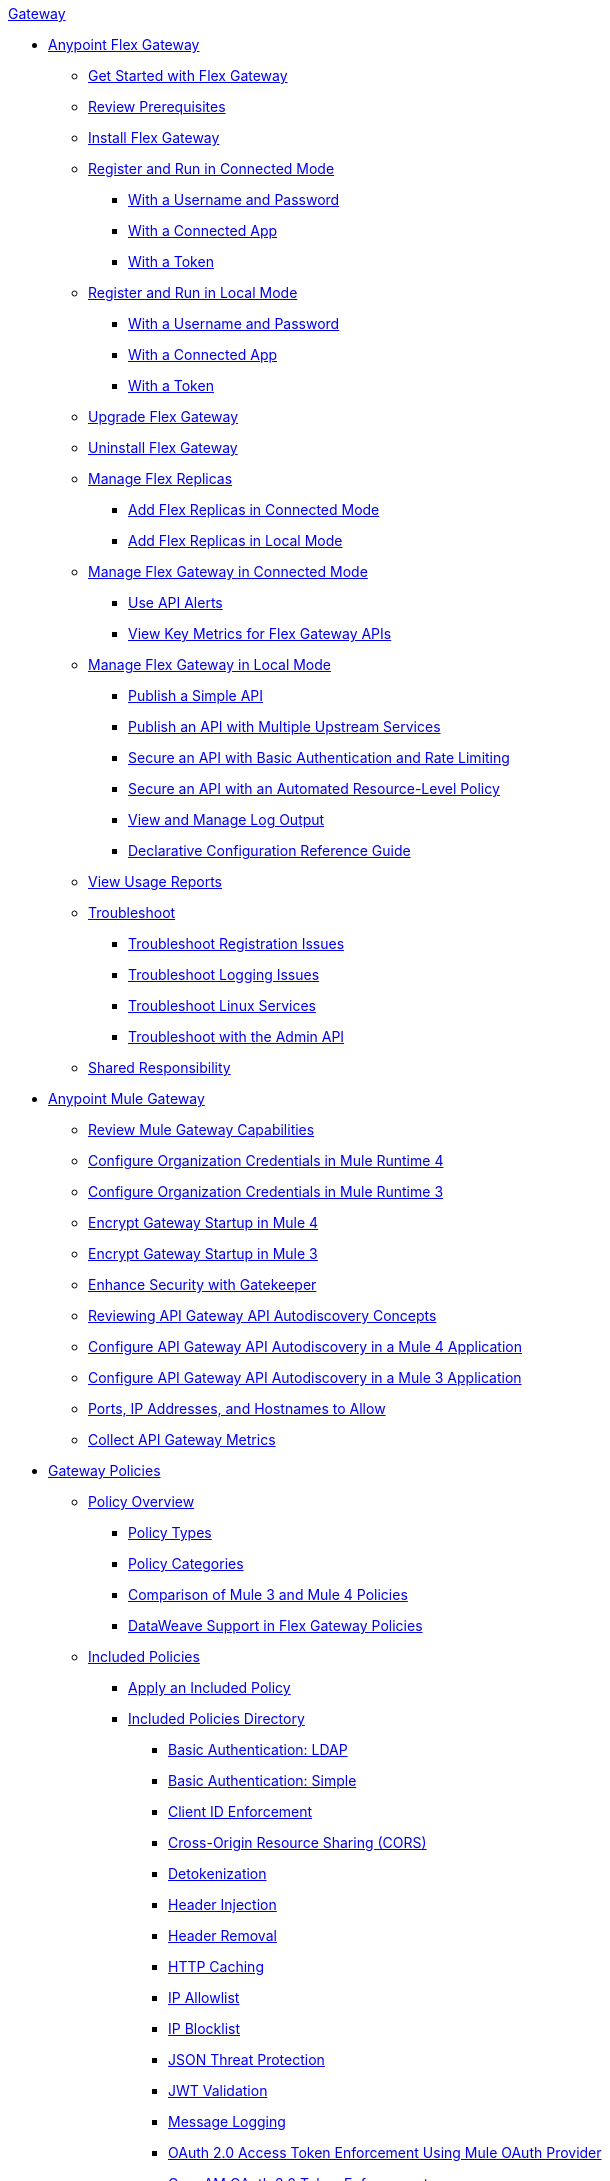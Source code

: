 .xref:index.adoc[Gateway]
* xref:flex-gateway-overview.adoc[Anypoint Flex Gateway]
** xref:flex-gateway-getting-started.adoc[Get Started with Flex Gateway]
** xref:flex-review-prerequisites.adoc[Review Prerequisites]
** xref:flex-install.adoc[Install Flex Gateway]
** xref:flex-conn-reg-run.adoc[Register and Run in Connected Mode]
*** xref:flex-conn-reg-run-up.adoc[With a Username and Password]
*** xref:flex-conn-reg-run-app.adoc[With a Connected App]
*** xref:flex-conn-reg-run-token.adoc[With a Token]
** xref:flex-local-reg-run.adoc[Register and Run in Local Mode]
*** xref:flex-local-reg-run-up.adoc[With a Username and Password]
*** xref:flex-local-reg-run-app.adoc[With a Connected App]
*** xref:flex-local-reg-run-token.adoc[With a Token]
** xref:flex-gateway-upgrade.adoc[Upgrade Flex Gateway] 
** xref:flex-gateway-uninstall.adoc[Uninstall Flex Gateway]
** xref:flex-gateway-replicas.adoc[Manage Flex Replicas]
*** xref:flex-conn-rep-run.adoc[Add Flex Replicas in Connected Mode]
*** xref:flex-local-rep-run.adoc[Add Flex Replicas in Local Mode]
** xref:flex-conn-manage.adoc[Manage Flex Gateway in Connected Mode]
*** xref:flex-use-api-alerts.adoc[Use API Alerts]
*** xref:flex-view-api-metrics.adoc[View Key Metrics for Flex Gateway APIs]
** xref:flex-local-manage.adoc[Manage Flex Gateway in Local Mode]
*** xref:flex-local-publish-simple-api.adoc[Publish a Simple API]
*** xref:flex-local-publish-api-multiple-services.adoc[Publish an API with Multiple Upstream Services]
*** xref:flex-local-secure-api-with-basic-auth-policy.adoc[Secure an API with Basic Authentication and Rate Limiting]
*** xref:flex-local-secure-api-with-auto-policy.adoc[Secure an API with an Automated Resource-Level Policy]
*** xref:flex-local-view-manage-logs.adoc[View and Manage Log Output]
*** xref:flex-local-configuration-reference-guide.adoc[Declarative Configuration Reference Guide]
** xref:flex-view-usage-reports.adoc[View Usage Reports]
** xref:flex-troubleshoot.adoc[Troubleshoot]
*** xref:flex-troubleshoot-reg.adoc[Troubleshoot Registration Issues]
*** xref:flex-troubleshoot-logging.adoc[Troubleshoot Logging Issues]
*** xref:flex-troubleshoot-linux-services.adoc[Troubleshoot Linux Services]
*** xref:flex-troubleshoot-admin-api.adoc[Troubleshoot with the Admin API]
** xref:flex-shared-responsibility.adoc[Shared Responsibility]
* xref:mule-gateway-overview.adoc[Anypoint Mule Gateway]
** xref:mule-gateway-capabilities-mule4.adoc[Review Mule Gateway Capabilities]
** xref:mule-gateway-org-credentials-mule4.adoc[Configure Organization Credentials in Mule Runtime 4]
** xref:mule-gateway-org-credentials-mule3.adoc[Configure Organization Credentials in Mule Runtime 3]
** xref:mule-gateway-encryption-mule4.adoc[Encrypt Gateway Startup in Mule 4]
** xref:mule-gateway-encryption-mule3.adoc[Encrypt Gateway Startup in Mule 3]
** xref:mule-gateway-gatekeeper.adoc[Enhance Security with Gatekeeper]
** xref:mule-gateway-autodiscovery-overview.adoc[Reviewing API Gateway API Autodiscovery Concepts]
** xref:mule-gateway-config-autodiscovery-mule4.adoc[Configure API Gateway API Autodiscovery in a Mule 4 Application]
** xref:mule-gateway-config-autodiscovery-mule3.adoc[Configure API Gateway API Autodiscovery in a Mule 3 Application]
** xref:mule-gateway-hostnames.adoc[Ports, IP Addresses, and Hostnames to Allow]
** xref:mule-gateway-metrics.adoc[Collect API Gateway Metrics]
* xref:policies-overview.adoc[Gateway Policies]
** xref:policies-policy-overview.adoc[Policy Overview]
*** xref:policies-policy-types.adoc[Policy Types]
*** xref:policies-policy-categories.adoc[Policy Categories]
*** xref:policies-compare-versions.adoc[Comparison of Mule 3 and Mule 4 Policies]
*** xref:policies-flex-dataweave-support.adoc[DataWeave Support in Flex Gateway Policies]
** xref:policies-included-overview.adoc[Included Policies]
*** xref:policies-included-apply.adoc[Apply an Included Policy]
*** xref:policies-included-directory.adoc[Included Policies Directory]
**** xref:policies-included-basic-auth-ldap.adoc[Basic Authentication: LDAP]
**** xref:policies-included-basic-auth-simple.adoc[Basic Authentication: Simple]
**** xref:policies-included-client-id-enforcement.adoc[Client ID Enforcement]
**** xref:policies-included-cors.adoc[Cross-Origin Resource Sharing (CORS)]
**** xref:policies-included-detokenization.adoc[Detokenization]
**** xref:policies-included-header-injection.adoc[Header Injection]
**** xref:policies-included-header-removal.adoc[Header Removal]
**** xref:policies-included-http-caching.adoc[HTTP Caching]
**** xref:policies-included-ip-allowlist.adoc[IP Allowlist]
**** xref:policies-included-ip-blocklist.adoc[IP Blocklist]
**** xref:policies-included-json-threat-protection.adoc[JSON Threat Protection]
**** xref:policies-included-jwt-validation.adoc[JWT Validation]
**** xref:policies-included-message-logging.adoc[Message Logging]
**** xref:policies-included-oauth-access-token-enforcement.adoc[OAuth 2.0 Access Token Enforcement Using Mule OAuth Provider]
**** xref:policies-included-openam-oauth-token-enforcement.adoc[OpenAM OAuth 2.0 Token Enforcement]
**** xref:policies-included-openid-token-enforcement.adoc[OpenID Connect OAuth 2.0 Token Enforcement]
**** xref:policies-included-pingfederate-oauth-token-enforcement.adoc[PingFederate OAuth 2.0 Token Enforcement]
**** xref:policies-included-rate-limiting.adoc[Rate Limiting]
**** xref:policies-included-rate-limiting-sla.adoc[Rate Limiting: SLA-Based]
**** xref:policies-included-spike-control.adoc[Spike Control]
**** xref:policies-included-tls.adoc[Transport Layer Security (TLS)]
**** xref:policies-included-tokenization.adoc[Tokenization]
**** xref:policies-included-xml-threat-protection.adoc[XML Threat Protection]
** xref:policies-automated-overview.adoc[Automated Policies]
*** xref:policies-automated-applying.adoc[Apply an Automated Policy]
** xref:policies-resource-level-overview.adoc[Resource-Level Policies]
*** xref:policies-resource-level-config-uri-regex.adoc[Configure URI Template Regex]
*** xref:policies-resource-level-disable-outbound.adoc[Disable Outbound Policies]
** xref:policies-custom-overview.adoc[Create a Custom Policy]
// *** xref:policies-custom-getting-started.adoc[Custom Policy Development Lifecycle]
// *** xref:policies-custom-examples.adoc[Custom Policy Examples]
// **** xref:policies-custom-response-example.adoc[Response Policy]
// **** xref:policies-custom-set-authentication-example.adoc[Event Authentication Extension Policy]
// *** xref:policies-custom-manage.adoc[Manage Online Custom Policies]
// **** xref:policies-custom-package.adoc[Package a Custom Policy]
// **** xref:policies-custom-upload-to-exchange.adoc[Upload a Custom Policy to Exchange]
// **** xref:policies-custom-mule-4-reference.adoc[Review Custom Policy concepts]
// **** xref:policies-custom-http-transform.adoc[Review HTTP Policy Transform Extension]
// **** xref:policies-custom-mule-4-caching.adoc[Caching in a Custom Policy for Mule 4]
// *** xref:policies-custom-manage-offline.adoc[Manage Offline Custom Policies]
// **** xref:policies-custom-offline-apply.adoc[Applying Offline Custom Policies]
// **** xref:policies-custom-offline-remove.adoc[Removing Offline Custom Policies]
** xref:policies-mule3.adoc[Policies in Mule 3]
*** xref:policies-mule3-available-policies.adoc[Categories]
*** xref:policies-mule3-using-policies.adoc[Apply a Policy]
*** xref:policies-mule3-setting-your-api-url.adoc[Set the API URL]
*** xref:policies-mule3-reorder-policies-task.adoc[Re-order Policies]
*** xref:policies-mule3-tutorial-manage-an-api.adoc[Apply a Policy and SLA Tier]
*** xref:policies-mule3-resource-level-policies.adoc[Resource Level Policies]
*** xref:policies-mule3-prepare-raml.adoc[RAML-based API Policies]
*** xref:policies-mule3-disable-edit-remove.adoc[Disable, Edit, or Remove a Policy]
*** xref:policies-mule3-provided-policies.adoc[Included Policies]
**** xref:policies-mule3-add-headers-policy.adoc[Header Injection Policy]
**** xref:policies-mule3-remove-headers-policy.adoc[Header Removal Policy]
**** xref:policies-mule3-cors-policy.adoc[CORS]
**** xref:policies-mule3-client-id-based-policies.adoc[Client ID Enforcement]
**** xref:policies-mule3-http-basic-authentication-policy.adoc[HTTP Basic Authentication Policy]
**** xref:policies-mule3-json-threat.adoc[JSON Threat Protection]
**** xref:policies-mule3-xml-threat.adoc[XML Threat Protection]
**** xref:policies-mule3-ldap-security-manager.adoc[LDAP Security Manager]
**** xref:policies-mule3-simple-security-manager.adoc[Simple Security Manager]
**** xref:policies-mule3-throttling-rate-limit.adoc[Throttling and Rate Limiting]
**** xref:policies-mule3-rate-limiting-and-throttling-sla-based-policies.adoc[Rate Limiting and Throttling - SLA-Based]
**** xref:policies-mule3-apply-rate-limiting.adoc[Rate Limiting Policy]
**** xref:policies-mule3-rate-limiting-and-throttling.adoc[Rate Limiting and Throttling]
**** xref:policies-mule3-aes-oauth-faq.adoc[OAuth 2 Policies]
**** xref:policies-mule3-mule-oauth-2.0-token-validation-policy.adoc[Mule OAuth 2.0 Access Token]
**** xref:policies-mule3-openam-oauth-token-enforcement-policy.adoc[OpenAM OAuth 2.0 Token Enforcement Policy]
**** xref:policies-mule3-apply-oauth-token-policy.adoc[OAuth 2.0 Token Validation]
*** xref:policies-mule3-custom-policies.adoc[Custom Policies]
**** xref:policies-mule3-creating-custom-policy.adoc[Create a Custom Policy]
**** xref:policies-custom-response-example.adoc[Custom Policy Example]
**** xref:policies-mule3-custom-policy-references.adoc[Configuration and Definition File Reference]
**** xref:policies-mule3-pointcut-reference.adoc[Pointcut Reference]
**** xref:policies-mule3-resource-level-custom-policy.adoc[Enable a Resource Level Support for a Custom Policy]
**** xref:change-custom-policy-mule3.adoc[Change a Custom Policy Version]